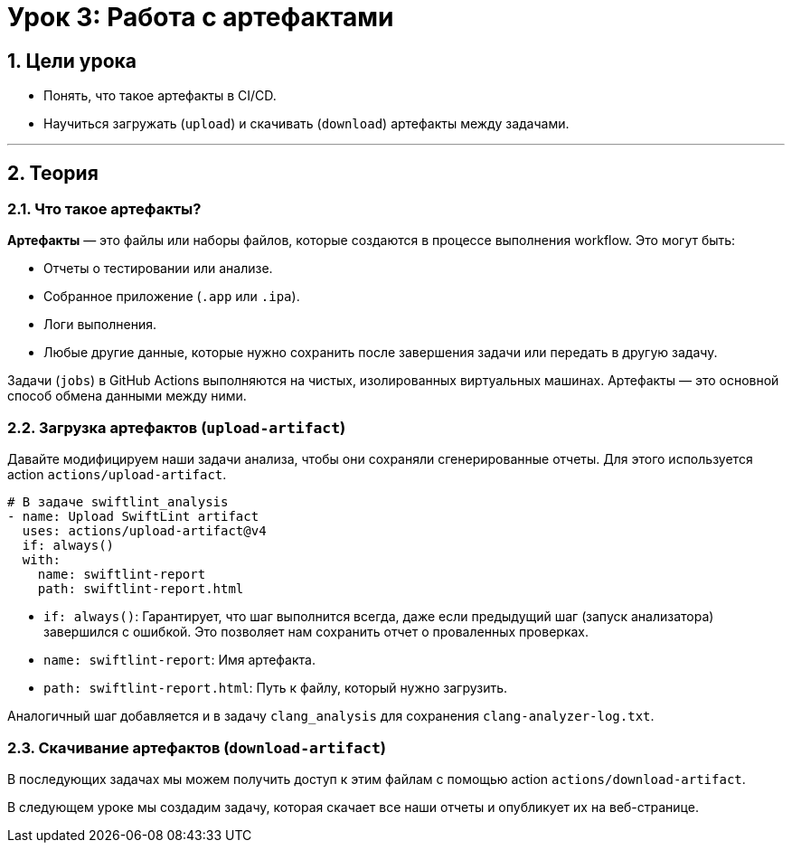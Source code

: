 = Урок 3: Работа с артефактами
:sectnums:
:source-highlighter: highlight.js

== Цели урока

* Понять, что такое артефакты в CI/CD.
* Научиться загружать (`upload`) и скачивать (`download`) артефакты между задачами.

---

== Теория

=== Что такое артефакты?

*Артефакты* — это файлы или наборы файлов, которые создаются в процессе выполнения workflow. Это могут быть:

*   Отчеты о тестировании или анализе.
*   Собранное приложение (`.app` или `.ipa`).
*   Логи выполнения.
*   Любые другие данные, которые нужно сохранить после завершения задачи или передать в другую задачу.

Задачи (`jobs`) в GitHub Actions выполняются на чистых, изолированных виртуальных машинах. Артефакты — это основной способ обмена данными между ними.

=== Загрузка артефактов (`upload-artifact`)

Давайте модифицируем наши задачи анализа, чтобы они сохраняли сгенерированные отчеты. Для этого используется action `actions/upload-artifact`.

[source,yaml]
----
# В задаче swiftlint_analysis
- name: Upload SwiftLint artifact
  uses: actions/upload-artifact@v4
  if: always()
  with:
    name: swiftlint-report
    path: swiftlint-report.html
----

*   `if: always()`: Гарантирует, что шаг выполнится всегда, даже если предыдущий шаг (запуск анализатора) завершился с ошибкой. Это позволяет нам сохранить отчет о проваленных проверках.
*   `name: swiftlint-report`: Имя артефакта.
*   `path: swiftlint-report.html`: Путь к файлу, который нужно загрузить.

Аналогичный шаг добавляется и в задачу `clang_analysis` для сохранения `clang-analyzer-log.txt`.

=== Скачивание артефактов (`download-artifact`)

В последующих задачах мы можем получить доступ к этим файлам с помощью action `actions/download-artifact`.

В следующем уроке мы создадим задачу, которая скачает все наши отчеты и опубликует их на веб-странице.